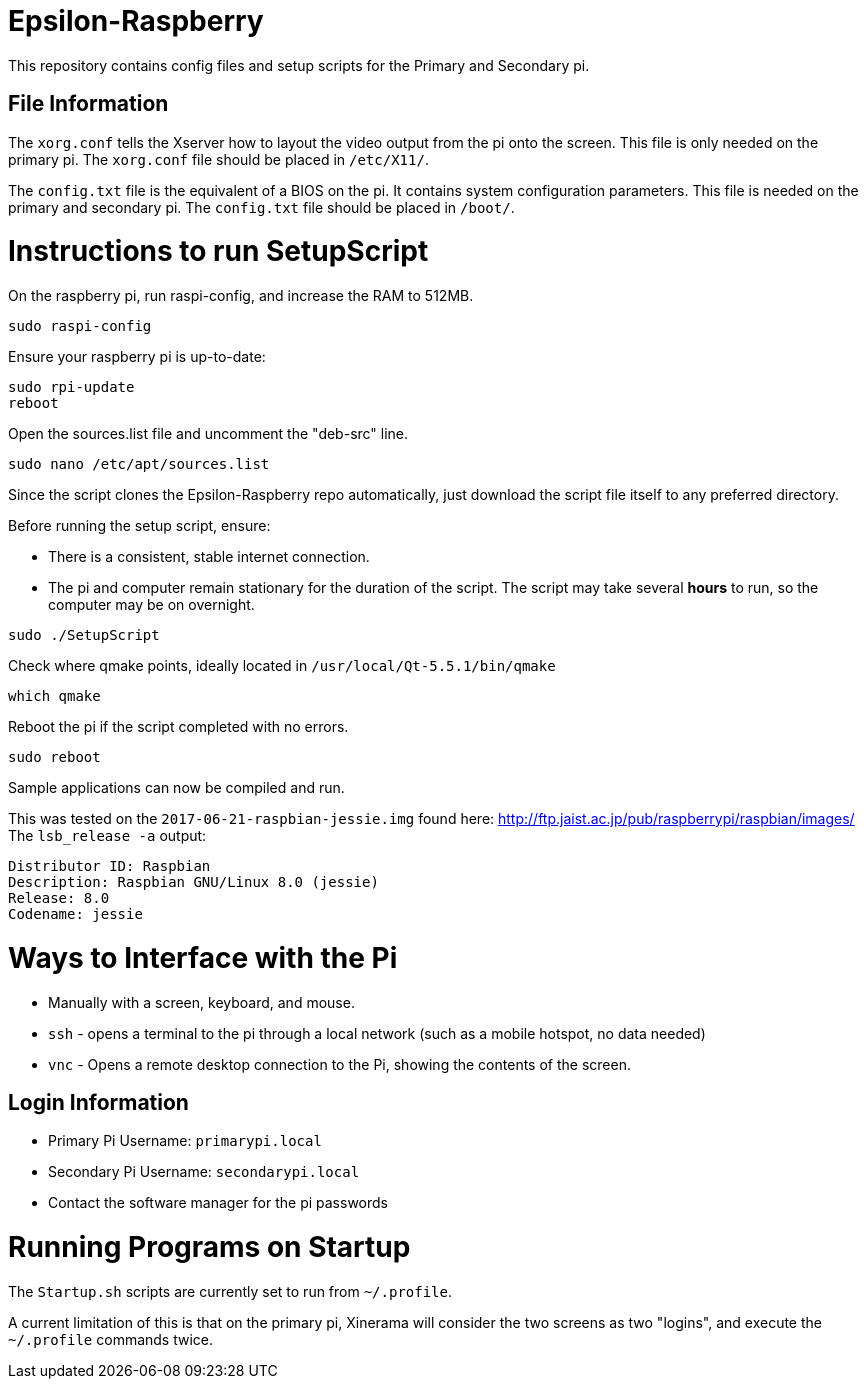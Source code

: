 = Epsilon-Raspberry

This repository contains config files and setup scripts for the Primary and Secondary pi.


== File Information

The `xorg.conf` tells the Xserver how to layout the video output from the pi onto the screen. 
This file is only needed on the primary pi.
The `xorg.conf` file should be placed in `/etc/X11/`.

The `config.txt` file is the equivalent of a BIOS on the pi. It contains system configuration parameters. 
This file is needed on the primary and secondary pi.
The `config.txt` file should be placed in `/boot/`.

= Instructions to run SetupScript

On the raspberry pi, run raspi-config, and increase the RAM to 512MB.
----
sudo raspi-config
----
Ensure your raspberry pi is up-to-date:
----
sudo rpi-update
reboot
----
Open the sources.list file and uncomment the "deb-src" line.
----
sudo nano /etc/apt/sources.list
----
Since the script clones the Epsilon-Raspberry repo automatically, just download the script file itself to any preferred directory.

Before running the setup script, ensure:

* There is a consistent, stable internet connection.
* The pi and computer remain stationary for the duration of the script.
The script may take several *hours* to run, so the computer may be on overnight.
----
sudo ./SetupScript
----
Check where qmake points, ideally located in `/usr/local/Qt-5.5.1/bin/qmake`
----
which qmake
----
Reboot the pi if the script completed with no errors.
----
sudo reboot
----
Sample applications can now be compiled and run.

This was tested on the `2017-06-21-raspbian-jessie.img` found here:
http://ftp.jaist.ac.jp/pub/raspberrypi/raspbian/images/
The `lsb_release -a` output:
----
Distributor ID: Raspbian
Description: Raspbian GNU/Linux 8.0 (jessie)
Release: 8.0
Codename: jessie
----

= Ways to Interface with the Pi

* Manually with a screen, keyboard, and mouse.
* `ssh` - opens a terminal to the pi through a local network (such as a mobile hotspot, no data needed)
* `vnc` - Opens a remote desktop connection to the Pi, showing the contents of the screen.

== Login Information
* Primary Pi Username: `primarypi.local`
* Secondary Pi Username: `secondarypi.local`
* Contact the software manager for the pi passwords 

= Running Programs on Startup

The `Startup.sh` scripts are currently set to run from `~/.profile`.

A current limitation of this is that on the primary pi, Xinerama will consider the two screens as two "logins", and execute the `~/.profile` commands twice.